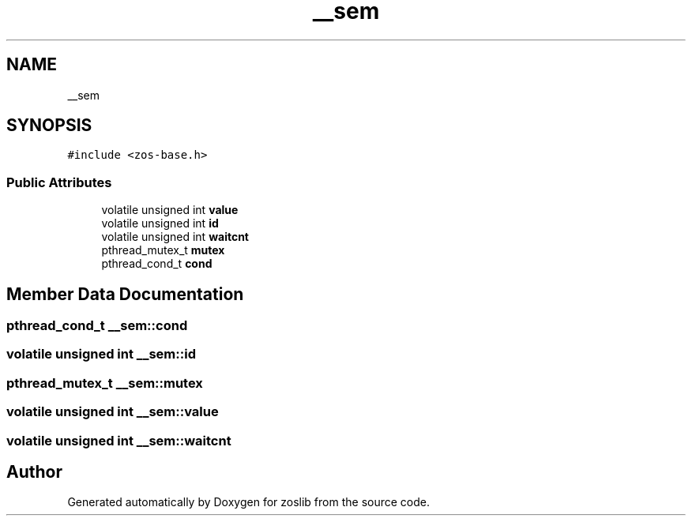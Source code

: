 .TH "__sem" 3 "Tue Jan 18 2022" "zoslib" \" -*- nroff -*-
.ad l
.nh
.SH NAME
__sem
.SH SYNOPSIS
.br
.PP
.PP
\fC#include <zos\-base\&.h>\fP
.SS "Public Attributes"

.in +1c
.ti -1c
.RI "volatile unsigned int \fBvalue\fP"
.br
.ti -1c
.RI "volatile unsigned int \fBid\fP"
.br
.ti -1c
.RI "volatile unsigned int \fBwaitcnt\fP"
.br
.ti -1c
.RI "pthread_mutex_t \fBmutex\fP"
.br
.ti -1c
.RI "pthread_cond_t \fBcond\fP"
.br
.in -1c
.SH "Member Data Documentation"
.PP 
.SS "pthread_cond_t __sem::cond"

.SS "volatile unsigned int __sem::id"

.SS "pthread_mutex_t __sem::mutex"

.SS "volatile unsigned int __sem::value"

.SS "volatile unsigned int __sem::waitcnt"


.SH "Author"
.PP 
Generated automatically by Doxygen for zoslib from the source code\&.
